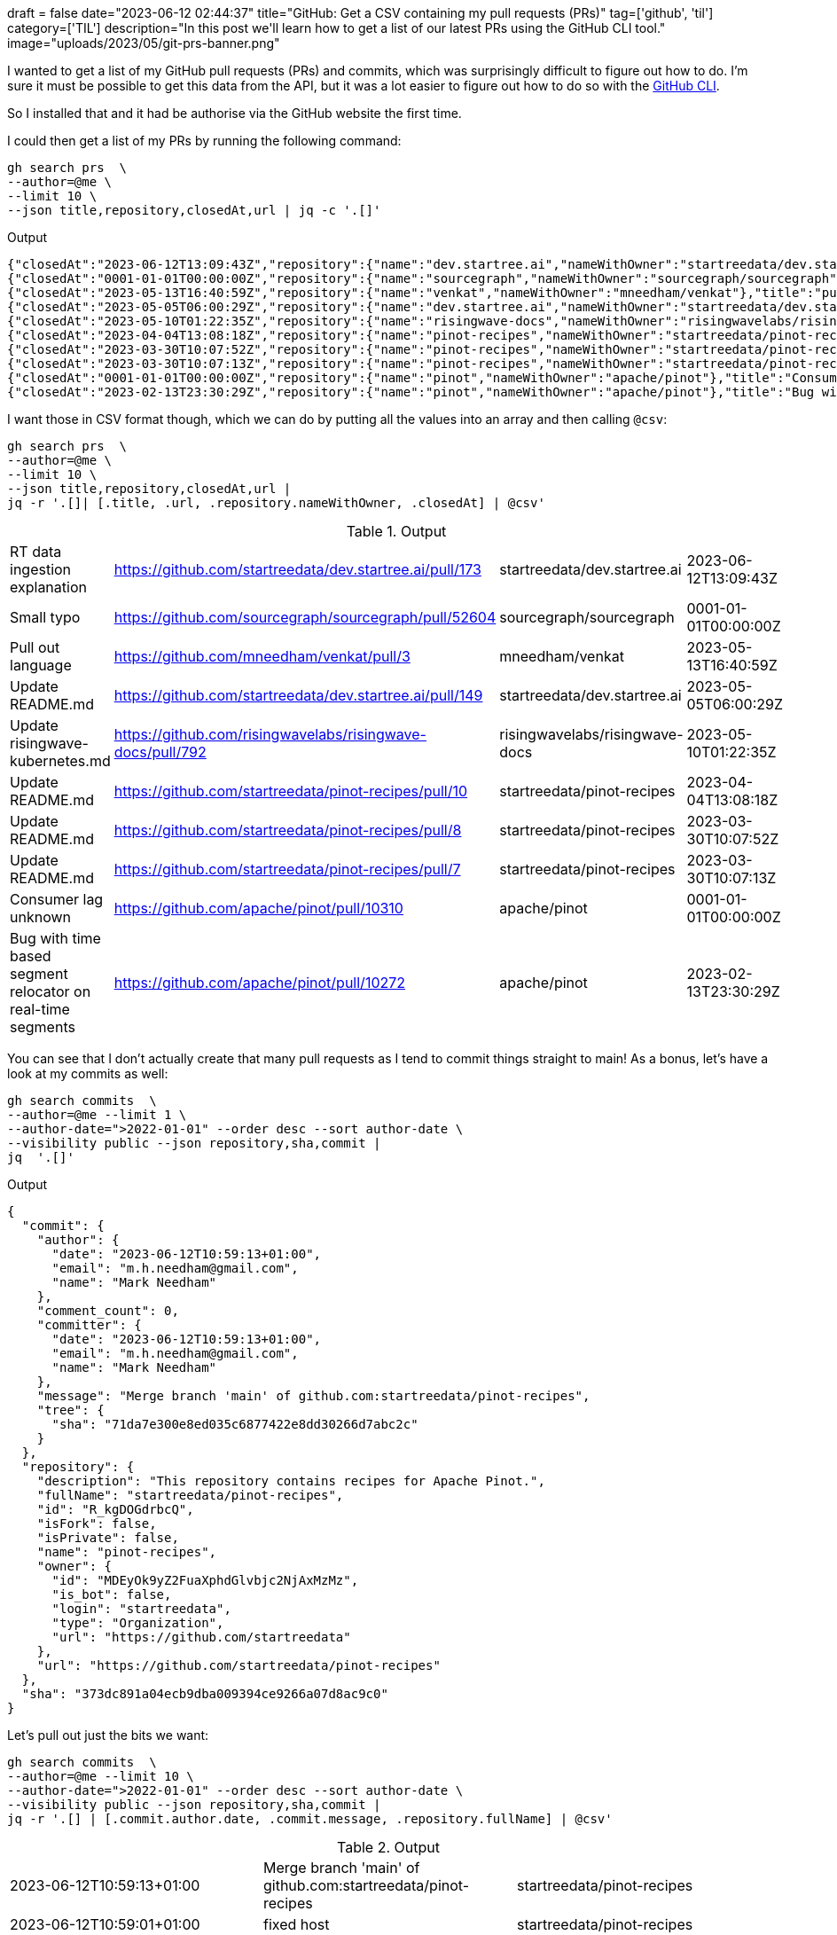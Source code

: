 +++
draft = false
date="2023-06-12 02:44:37"
title="GitHub: Get a CSV containing my pull requests (PRs)"
tag=['github', 'til']
category=['TIL']
description="In this post we'll learn how to get a list of our latest PRs using the GitHub CLI tool."
image="uploads/2023/05/git-prs-banner.png"
+++

:icons: font

I wanted to get a list of my GitHub pull requests (PRs) and commits, which was surprisingly difficult to figure out how to do.
I'm sure it must be possible to get this data from the API, but it was a lot easier to figure out how to do so with the https://github.com/cli/cli[GitHub CLI^].

So I installed that and it had be authorise via the GitHub website the first time.

I could then get a list of my PRs by running the following command:

[source, bash]
----
gh search prs  \
--author=@me \
--limit 10 \
--json title,repository,closedAt,url | jq -c '.[]'
----

.Output
[source, json]
----
{"closedAt":"2023-06-12T13:09:43Z","repository":{"name":"dev.startree.ai","nameWithOwner":"startreedata/dev.startree.ai"},"title":"RT data ingestion explanation","url":"https://github.com/startreedata/dev.startree.ai/pull/173"}
{"closedAt":"0001-01-01T00:00:00Z","repository":{"name":"sourcegraph","nameWithOwner":"sourcegraph/sourcegraph"},"title":"Small typo","url":"https://github.com/sourcegraph/sourcegraph/pull/52604"}
{"closedAt":"2023-05-13T16:40:59Z","repository":{"name":"venkat","nameWithOwner":"mneedham/venkat"},"title":"pull out language","url":"https://github.com/mneedham/venkat/pull/3"}
{"closedAt":"2023-05-05T06:00:29Z","repository":{"name":"dev.startree.ai","nameWithOwner":"startreedata/dev.startree.ai"},"title":"Update README.md","url":"https://github.com/startreedata/dev.startree.ai/pull/149"}
{"closedAt":"2023-05-10T01:22:35Z","repository":{"name":"risingwave-docs","nameWithOwner":"risingwavelabs/risingwave-docs"},"title":"Update risingwave-kubernetes.md","url":"https://github.com/risingwavelabs/risingwave-docs/pull/792"}
{"closedAt":"2023-04-04T13:08:18Z","repository":{"name":"pinot-recipes","nameWithOwner":"startreedata/pinot-recipes"},"title":"Update README.md","url":"https://github.com/startreedata/pinot-recipes/pull/10"}
{"closedAt":"2023-03-30T10:07:52Z","repository":{"name":"pinot-recipes","nameWithOwner":"startreedata/pinot-recipes"},"title":"Update README.md","url":"https://github.com/startreedata/pinot-recipes/pull/8"}
{"closedAt":"2023-03-30T10:07:13Z","repository":{"name":"pinot-recipes","nameWithOwner":"startreedata/pinot-recipes"},"title":"Update README.md","url":"https://github.com/startreedata/pinot-recipes/pull/7"}
{"closedAt":"0001-01-01T00:00:00Z","repository":{"name":"pinot","nameWithOwner":"apache/pinot"},"title":"Consumer lag unknown","url":"https://github.com/apache/pinot/pull/10310"}
{"closedAt":"2023-02-13T23:30:29Z","repository":{"name":"pinot","nameWithOwner":"apache/pinot"},"title":"Bug with time based segment relocator on real-time segments","url":"https://github.com/apache/pinot/pull/10272"}
----

I want those in CSV format though, which we can do by putting all the values into an array and then calling `@csv`:

[source, bash]
----
gh search prs  \
--author=@me \
--limit 10 \
--json title,repository,closedAt,url | 
jq -r '.[]| [.title, .url, .repository.nameWithOwner, .closedAt] | @csv'
----

.Output
|===
|RT data ingestion explanation |https://github.com/startreedata/dev.startree.ai/pull/173 |startreedata/dev.startree.ai |2023-06-12T13:09:43Z
|Small typo |https://github.com/sourcegraph/sourcegraph/pull/52604 |sourcegraph/sourcegraph |0001-01-01T00:00:00Z
|Pull out language |https://github.com/mneedham/venkat/pull/3 |mneedham/venkat |2023-05-13T16:40:59Z
|Update README.md |https://github.com/startreedata/dev.startree.ai/pull/149 |startreedata/dev.startree.ai |2023-05-05T06:00:29Z
|Update risingwave-kubernetes.md |https://github.com/risingwavelabs/risingwave-docs/pull/792 |risingwavelabs/risingwave-docs |2023-05-10T01:22:35Z
|Update README.md |https://github.com/startreedata/pinot-recipes/pull/10 |startreedata/pinot-recipes |2023-04-04T13:08:18Z
|Update README.md |https://github.com/startreedata/pinot-recipes/pull/8 |startreedata/pinot-recipes |2023-03-30T10:07:52Z
|Update README.md |https://github.com/startreedata/pinot-recipes/pull/7 |startreedata/pinot-recipes |2023-03-30T10:07:13Z
|Consumer lag unknown |https://github.com/apache/pinot/pull/10310 |apache/pinot |0001-01-01T00:00:00Z
|Bug with time based segment relocator on real-time segments |https://github.com/apache/pinot/pull/10272 |apache/pinot |2023-02-13T23:30:29Z
|===

You can see that I don't actually create that many pull requests as I tend to commit things straight to main!
As a bonus, let's have a look at my commits as well:

[source, bash]
----
gh search commits  \
--author=@me --limit 1 \
--author-date=">2022-01-01" --order desc --sort author-date \
--visibility public --json repository,sha,commit | 
jq  '.[]'
----


.Output
[source, json]
----
{
  "commit": {
    "author": {
      "date": "2023-06-12T10:59:13+01:00",
      "email": "m.h.needham@gmail.com",
      "name": "Mark Needham"
    },
    "comment_count": 0,
    "committer": {
      "date": "2023-06-12T10:59:13+01:00",
      "email": "m.h.needham@gmail.com",
      "name": "Mark Needham"
    },
    "message": "Merge branch 'main' of github.com:startreedata/pinot-recipes",
    "tree": {
      "sha": "71da7e300e8ed035c6877422e8dd30266d7abc2c"
    }
  },
  "repository": {
    "description": "This repository contains recipes for Apache Pinot.",
    "fullName": "startreedata/pinot-recipes",
    "id": "R_kgDOGdrbcQ",
    "isFork": false,
    "isPrivate": false,
    "name": "pinot-recipes",
    "owner": {
      "id": "MDEyOk9yZ2FuaXphdGlvbjc2NjAxMzMz",
      "is_bot": false,
      "login": "startreedata",
      "type": "Organization",
      "url": "https://github.com/startreedata"
    },
    "url": "https://github.com/startreedata/pinot-recipes"
  },
  "sha": "373dc891a04ecb9dba009394ce9266a07d8ac9c0"
}
----

Let's pull out just the bits we want:

[source, bash]
----
gh search commits  \
--author=@me --limit 10 \
--author-date=">2022-01-01" --order desc --sort author-date \
--visibility public --json repository,sha,commit |
jq -r '.[] | [.commit.author.date, .commit.message, .repository.fullName] | @csv'
----

.Output
|===
|2023-06-12T10:59:13+01:00 |Merge branch 'main' of github.com:startreedata/pinot-recipes |startreedata/pinot-recipes
|2023-06-12T10:59:01+01:00 |fixed host |startreedata/pinot-recipes
|2023-06-09T09:30:53+01:00 |update |mneedham/hugo-blog
|2023-06-09T07:48:13+01:00 |updates |mneedham/mneedham.github.io
|2023-06-09T07:40:23+01:00 |linkedin |mneedham/mneedham.github.io
|2023-06-09T07:03:28+01:00 |updates |mneedham/hugo-blog
|2023-06-09T06:56:00+01:00 |duckdb |mneedham/mneedham.github.io
|2023-06-06T16:46:23+01:00 |Update README.md |startreedata/pinot-recipes
|2023-06-06T16:45:41+01:00 |Update README.md |startreedata/pinot-recipes
|2023-06-06T16:45:22+01:00 |Update README.md |startreedata/pinot-recipes
|===
